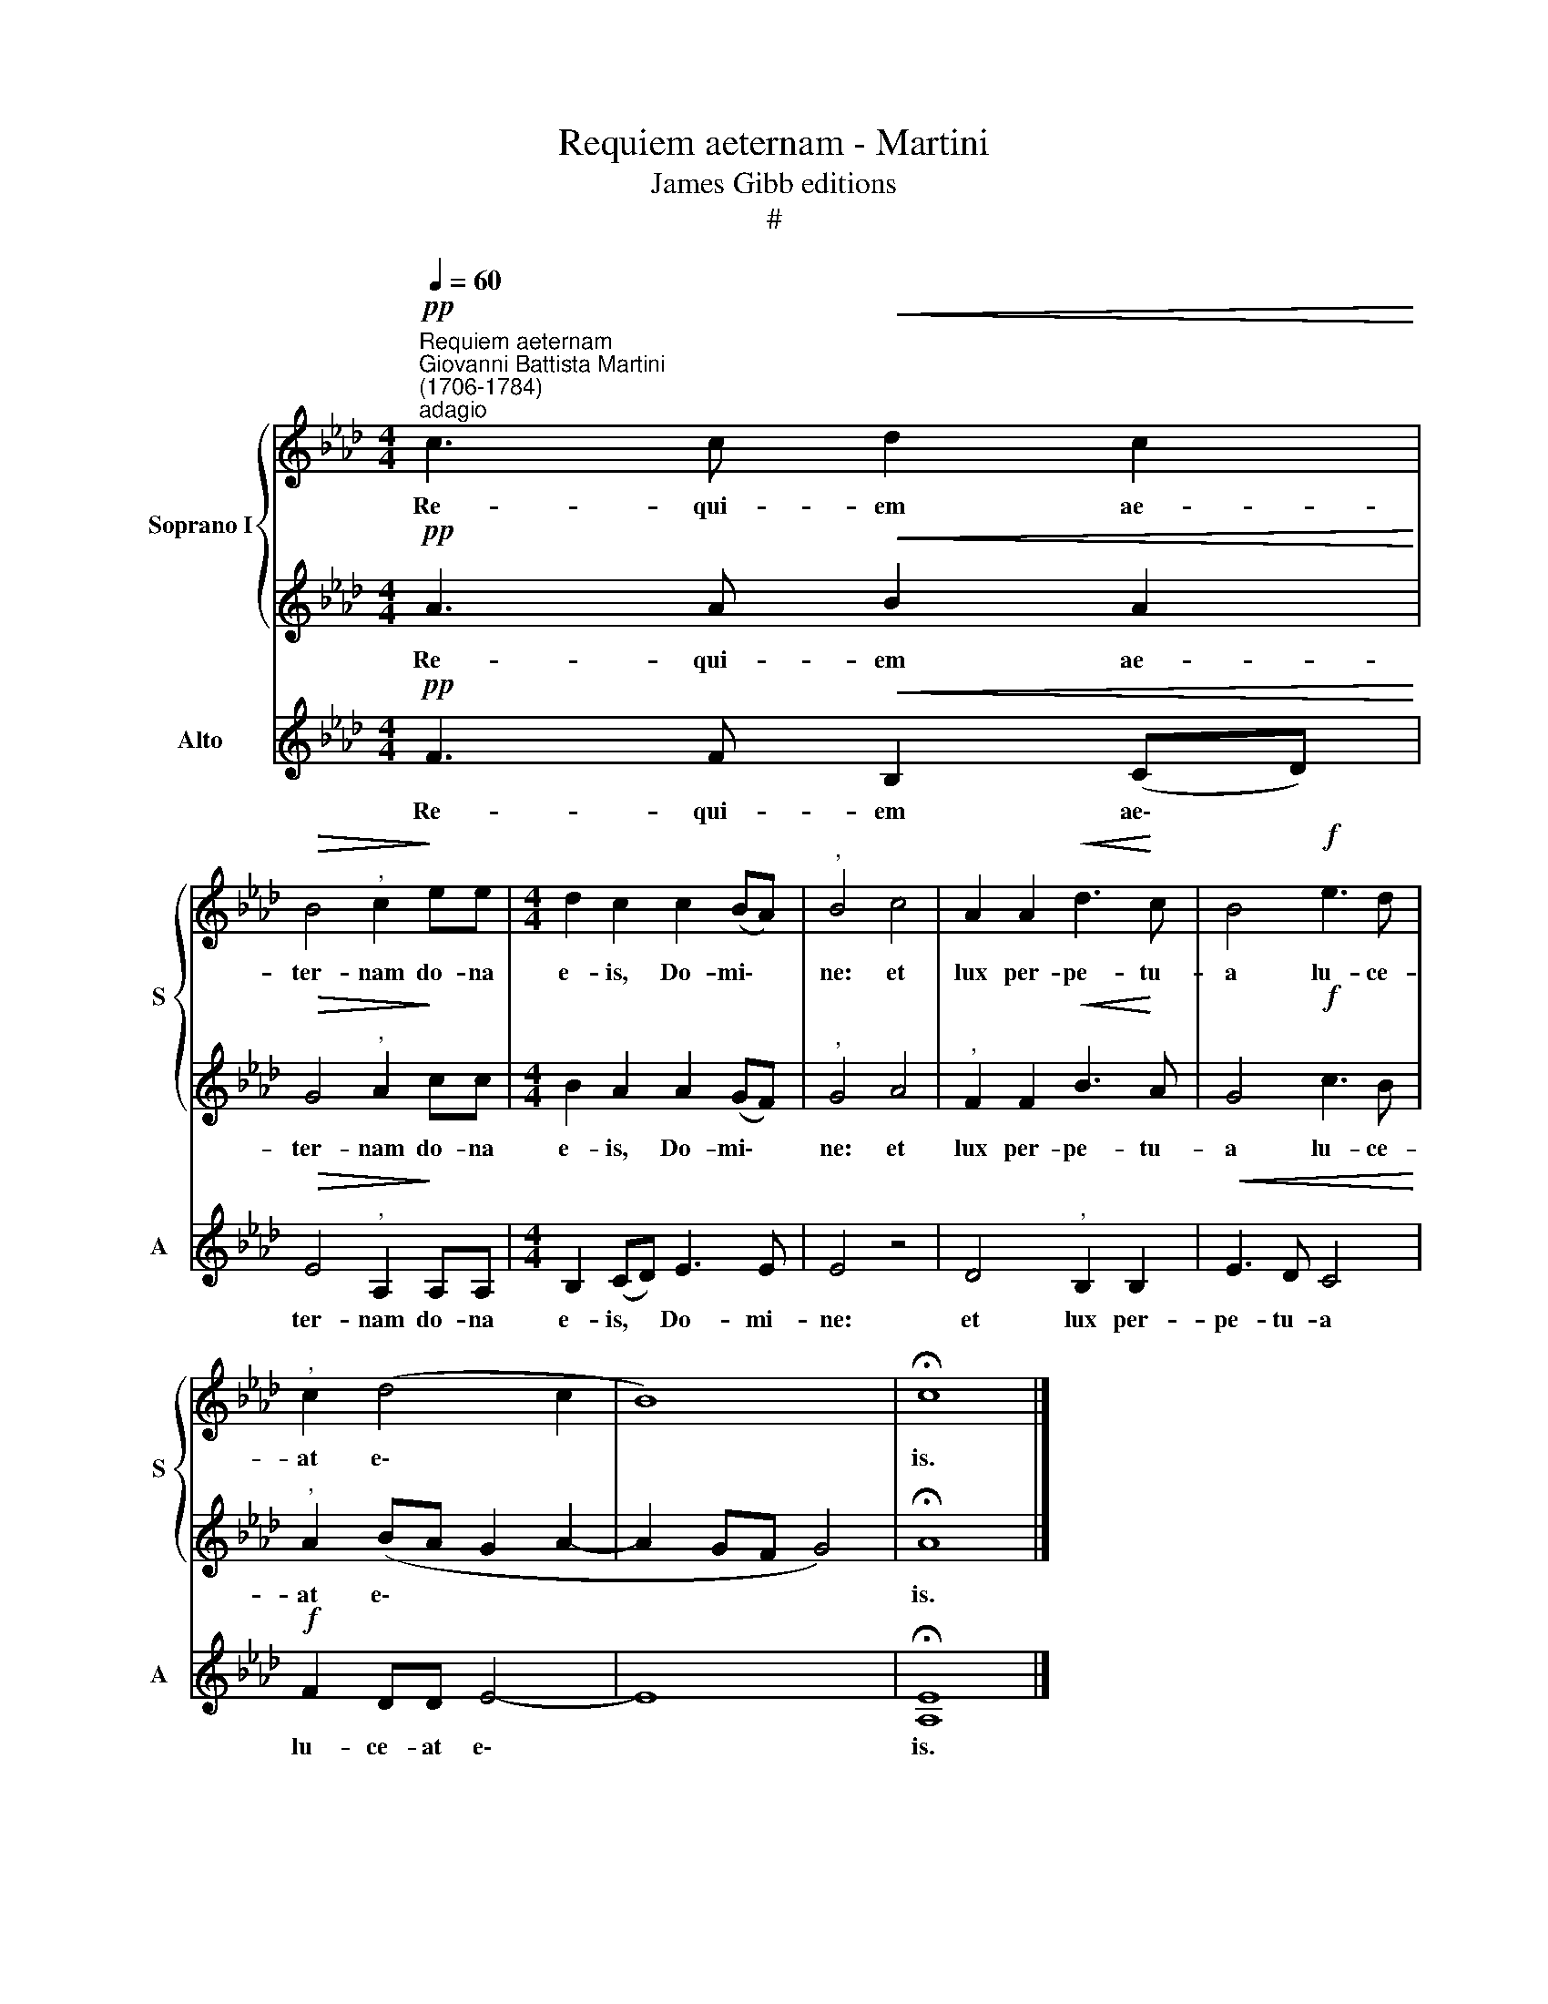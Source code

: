 X:1
T:Requiem aeternam - Martini
T:James Gibb editions 
T:#
%%score { 1 | 2 } 3
L:1/8
Q:1/4=60
M:4/4
K:Ab
V:1 treble nm="Soprano I" snm="S"
V:2 treble 
V:3 treble nm="Alto" snm="A"
V:1
"^Requiem aeternam""^Giovanni Battista Martini\n(1706-1784)""^adagio"!pp! c3 c!<(! d2 c2!<)! | %1
w: Re- qui- em ae-|
!>(! B4"^," c2!>)! ee |[M:4/4] d2 c2 c2 (BA) |"^," B4 c4 | A2 A2!<(! d3!<)! c | B4!f! e3 d | %6
w: ter- nam do- na|e- is, Do- mi\- *|ne: et|lux per- pe- tu-|a lu- ce-|
"^," c2 (d4 c2 | B8) | !fermata!c8 |] %9
w: at e\- *||is.|
V:2
!pp! A3 A!<(! B2 A2!<)! |!>(! G4"^," A2!>)! cc |[M:4/4] B2 A2 A2 (GF) |"^," G4 A4 | %4
w: Re- qui- em ae-|ter- nam do- na|e- is, Do- mi\- *|ne: et|
"^," F2 F2!<(! B3!<)! A | G4!f! c3 B |"^," A2 (BA G2 A2- | A2 GF G4) | !fermata!A8 |] %9
w: lux per- pe- tu-|a lu- ce-|at e\- * * *||is.|
V:3
!pp! F3 F!<(! B,2 (CD)!<)! |!>(! E4"^," A,2!>)! A,A, |[M:4/4] B,2 (CD) E3 E | E4 z4 | %4
w: Re- qui- em ae\- *|ter- nam do- na|e- is, * Do- mi-|ne:|
 D4"^," B,2 B,2 |!<(! E3 D C4!<)! |!f! F2 DD E4- | E8 | !fermata![A,E]8 |] %9
w: et lux per-|pe- tu- a|lu- ce- at e\-||is.|

